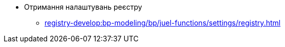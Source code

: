 ***** Отримання налаштувань реєстру
****** xref:registry-develop:bp-modeling/bp/juel-functions/settings/registry.adoc[]